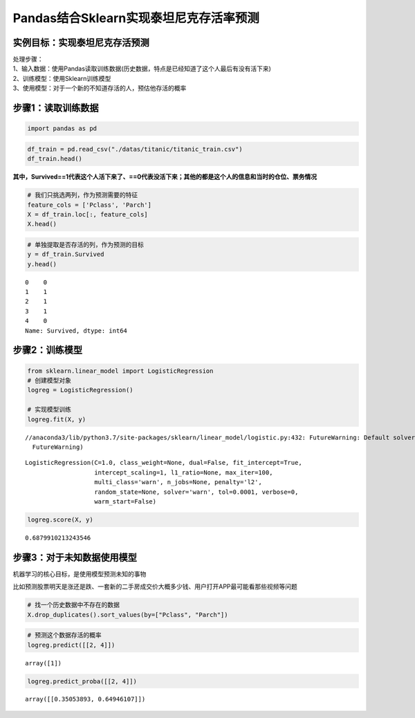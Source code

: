 Pandas结合Sklearn实现泰坦尼克存活率预测
---------------------------------------

实例目标：实现泰坦尼克存活预测
~~~~~~~~~~~~~~~~~~~~~~~~~~~~~~

| 处理步骤：
| 1、输入数据：使用Pandas读取训练数据(历史数据，特点是已经知道了这个人最后有没有活下来)
| 2、训练模型：使用Sklearn训练模型
| 3、使用模型：对于一个新的不知道存活的人，预估他存活的概率

步骤1：读取训练数据
~~~~~~~~~~~~~~~~~~~

.. code:: ipython3

    import pandas as pd

.. code:: ipython3

    df_train = pd.read_csv("./datas/titanic/titanic_train.csv")
    df_train.head()




.. raw:: html

    <div>
    <style scoped>
        .dataframe tbody tr th:only-of-type {
            vertical-align: middle;
        }
    
        .dataframe tbody tr th {
            vertical-align: top;
        }
    
        .dataframe thead th {
            text-align: right;
        }
    </style>
    <table border="1" class="dataframe">
      <thead>
        <tr style="text-align: right;">
          <th></th>
          <th>PassengerId</th>
          <th>Survived</th>
          <th>Pclass</th>
          <th>Name</th>
          <th>Sex</th>
          <th>Age</th>
          <th>SibSp</th>
          <th>Parch</th>
          <th>Ticket</th>
          <th>Fare</th>
          <th>Cabin</th>
          <th>Embarked</th>
        </tr>
      </thead>
      <tbody>
        <tr>
          <th>0</th>
          <td>1</td>
          <td>0</td>
          <td>3</td>
          <td>Braund, Mr. Owen Harris</td>
          <td>male</td>
          <td>22.0</td>
          <td>1</td>
          <td>0</td>
          <td>A/5 21171</td>
          <td>7.2500</td>
          <td>NaN</td>
          <td>S</td>
        </tr>
        <tr>
          <th>1</th>
          <td>2</td>
          <td>1</td>
          <td>1</td>
          <td>Cumings, Mrs. John Bradley (Florence Briggs Th...</td>
          <td>female</td>
          <td>38.0</td>
          <td>1</td>
          <td>0</td>
          <td>PC 17599</td>
          <td>71.2833</td>
          <td>C85</td>
          <td>C</td>
        </tr>
        <tr>
          <th>2</th>
          <td>3</td>
          <td>1</td>
          <td>3</td>
          <td>Heikkinen, Miss. Laina</td>
          <td>female</td>
          <td>26.0</td>
          <td>0</td>
          <td>0</td>
          <td>STON/O2. 3101282</td>
          <td>7.9250</td>
          <td>NaN</td>
          <td>S</td>
        </tr>
        <tr>
          <th>3</th>
          <td>4</td>
          <td>1</td>
          <td>1</td>
          <td>Futrelle, Mrs. Jacques Heath (Lily May Peel)</td>
          <td>female</td>
          <td>35.0</td>
          <td>1</td>
          <td>0</td>
          <td>113803</td>
          <td>53.1000</td>
          <td>C123</td>
          <td>S</td>
        </tr>
        <tr>
          <th>4</th>
          <td>5</td>
          <td>0</td>
          <td>3</td>
          <td>Allen, Mr. William Henry</td>
          <td>male</td>
          <td>35.0</td>
          <td>0</td>
          <td>0</td>
          <td>373450</td>
          <td>8.0500</td>
          <td>NaN</td>
          <td>S</td>
        </tr>
      </tbody>
    </table>
    </div>



**其中，Survived==1代表这个人活下来了、==0代表没活下来；其他的都是这个人的信息和当时的仓位、票务情况**

.. code:: ipython3

    # 我们只挑选两列，作为预测需要的特征
    feature_cols = ['Pclass', 'Parch']
    X = df_train.loc[:, feature_cols]
    X.head()




.. raw:: html

    <div>
    <style scoped>
        .dataframe tbody tr th:only-of-type {
            vertical-align: middle;
        }
    
        .dataframe tbody tr th {
            vertical-align: top;
        }
    
        .dataframe thead th {
            text-align: right;
        }
    </style>
    <table border="1" class="dataframe">
      <thead>
        <tr style="text-align: right;">
          <th></th>
          <th>Pclass</th>
          <th>Parch</th>
        </tr>
      </thead>
      <tbody>
        <tr>
          <th>0</th>
          <td>3</td>
          <td>0</td>
        </tr>
        <tr>
          <th>1</th>
          <td>1</td>
          <td>0</td>
        </tr>
        <tr>
          <th>2</th>
          <td>3</td>
          <td>0</td>
        </tr>
        <tr>
          <th>3</th>
          <td>1</td>
          <td>0</td>
        </tr>
        <tr>
          <th>4</th>
          <td>3</td>
          <td>0</td>
        </tr>
      </tbody>
    </table>
    </div>



.. code:: ipython3

    # 单独提取是否存活的列，作为预测的目标
    y = df_train.Survived
    y.head()




.. parsed-literal::

    0    0
    1    1
    2    1
    3    1
    4    0
    Name: Survived, dtype: int64



步骤2：训练模型
~~~~~~~~~~~~~~~

.. code:: ipython3

    from sklearn.linear_model import LogisticRegression
    # 创建模型对象
    logreg = LogisticRegression()
    
    # 实现模型训练
    logreg.fit(X, y)


.. parsed-literal::

    //anaconda3/lib/python3.7/site-packages/sklearn/linear_model/logistic.py:432: FutureWarning: Default solver will be changed to 'lbfgs' in 0.22. Specify a solver to silence this warning.
      FutureWarning)




.. parsed-literal::

    LogisticRegression(C=1.0, class_weight=None, dual=False, fit_intercept=True,
                       intercept_scaling=1, l1_ratio=None, max_iter=100,
                       multi_class='warn', n_jobs=None, penalty='l2',
                       random_state=None, solver='warn', tol=0.0001, verbose=0,
                       warm_start=False)



.. code:: ipython3

    logreg.score(X, y)




.. parsed-literal::

    0.6879910213243546



步骤3：对于未知数据使用模型
~~~~~~~~~~~~~~~~~~~~~~~~~~~

机器学习的核心目标，是使用模型预测未知的事物

比如预测股票明天是涨还是跌、一套新的二手房成交价大概多少钱、用户打开APP最可能看那些视频等问题

.. code:: ipython3

    # 找一个历史数据中不存在的数据
    X.drop_duplicates().sort_values(by=["Pclass", "Parch"])




.. raw:: html

    <div>
    <style scoped>
        .dataframe tbody tr th:only-of-type {
            vertical-align: middle;
        }
    
        .dataframe tbody tr th {
            vertical-align: top;
        }
    
        .dataframe thead th {
            text-align: right;
        }
    </style>
    <table border="1" class="dataframe">
      <thead>
        <tr style="text-align: right;">
          <th></th>
          <th>Pclass</th>
          <th>Parch</th>
        </tr>
      </thead>
      <tbody>
        <tr>
          <th>1</th>
          <td>1</td>
          <td>0</td>
        </tr>
        <tr>
          <th>54</th>
          <td>1</td>
          <td>1</td>
        </tr>
        <tr>
          <th>27</th>
          <td>1</td>
          <td>2</td>
        </tr>
        <tr>
          <th>438</th>
          <td>1</td>
          <td>4</td>
        </tr>
        <tr>
          <th>9</th>
          <td>2</td>
          <td>0</td>
        </tr>
        <tr>
          <th>98</th>
          <td>2</td>
          <td>1</td>
        </tr>
        <tr>
          <th>43</th>
          <td>2</td>
          <td>2</td>
        </tr>
        <tr>
          <th>437</th>
          <td>2</td>
          <td>3</td>
        </tr>
        <tr>
          <th>0</th>
          <td>3</td>
          <td>0</td>
        </tr>
        <tr>
          <th>7</th>
          <td>3</td>
          <td>1</td>
        </tr>
        <tr>
          <th>8</th>
          <td>3</td>
          <td>2</td>
        </tr>
        <tr>
          <th>86</th>
          <td>3</td>
          <td>3</td>
        </tr>
        <tr>
          <th>167</th>
          <td>3</td>
          <td>4</td>
        </tr>
        <tr>
          <th>13</th>
          <td>3</td>
          <td>5</td>
        </tr>
        <tr>
          <th>678</th>
          <td>3</td>
          <td>6</td>
        </tr>
      </tbody>
    </table>
    </div>



.. code:: ipython3

    # 预测这个数据存活的概率
    logreg.predict([[2, 4]])




.. parsed-literal::

    array([1])



.. code:: ipython3

    logreg.predict_proba([[2, 4]])




.. parsed-literal::

    array([[0.35053893, 0.64946107]])



